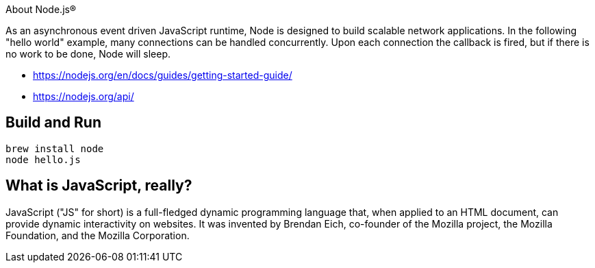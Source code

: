 About Node.js®

As an asynchronous event driven JavaScript runtime, Node is designed to build scalable network
applications. In the following "hello world" example, many connections can be handled concurrently.
Upon each connection the callback is fired, but if there is no work to be done, Node will sleep.

- https://nodejs.org/en/docs/guides/getting-started-guide/
- https://nodejs.org/api/

== Build and Run

----
brew install node
node hello.js
----

== What is JavaScript, really?

JavaScript ("JS" for short) is a full-fledged dynamic programming language that, when applied to an HTML document,
can provide dynamic interactivity on websites. It was invented by Brendan Eich, co-founder of the Mozilla project,
the Mozilla Foundation, and the Mozilla Corporation.
